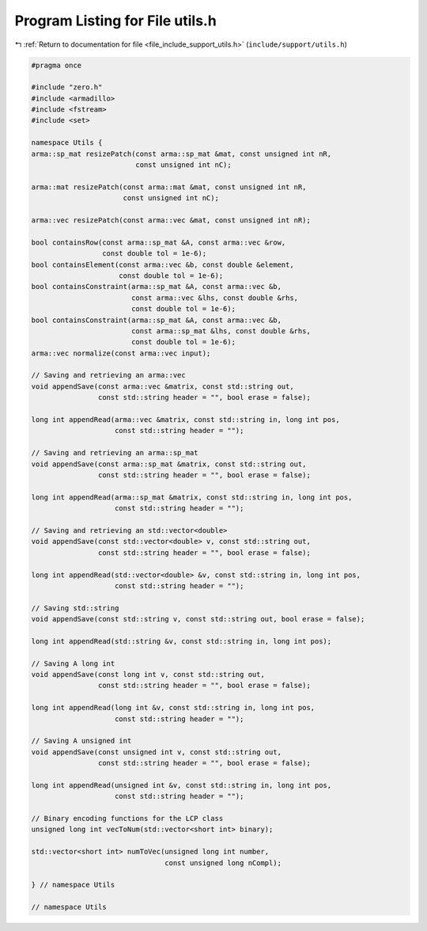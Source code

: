 
.. _program_listing_file_include_support_utils.h:

Program Listing for File utils.h
================================

|exhale_lsh| :ref:`Return to documentation for file <file_include_support_utils.h>` (``include/support/utils.h``)

.. |exhale_lsh| unicode:: U+021B0 .. UPWARDS ARROW WITH TIP LEFTWARDS

.. code-block:: cpp

   #pragma once
   
   #include "zero.h"
   #include <armadillo>
   #include <fstream>
   #include <set>
   
   namespace Utils {
   arma::sp_mat resizePatch(const arma::sp_mat &mat, const unsigned int nR,
                            const unsigned int nC);
   
   arma::mat resizePatch(const arma::mat &mat, const unsigned int nR,
                         const unsigned int nC);
   
   arma::vec resizePatch(const arma::vec &mat, const unsigned int nR);
   
   bool containsRow(const arma::sp_mat &A, const arma::vec &row,
                    const double tol = 1e-6);
   bool containsElement(const arma::vec &b, const double &element,
                        const double tol = 1e-6);
   bool containsConstraint(arma::sp_mat &A, const arma::vec &b,
                           const arma::vec &lhs, const double &rhs,
                           const double tol = 1e-6);
   bool containsConstraint(arma::sp_mat &A, const arma::vec &b,
                           const arma::sp_mat &lhs, const double &rhs,
                           const double tol = 1e-6);
   arma::vec normalize(const arma::vec input);
   
   // Saving and retrieving an arma::vec
   void appendSave(const arma::vec &matrix, const std::string out,
                   const std::string header = "", bool erase = false);
   
   long int appendRead(arma::vec &matrix, const std::string in, long int pos,
                       const std::string header = "");
   
   // Saving and retrieving an arma::sp_mat
   void appendSave(const arma::sp_mat &matrix, const std::string out,
                   const std::string header = "", bool erase = false);
   
   long int appendRead(arma::sp_mat &matrix, const std::string in, long int pos,
                       const std::string header = "");
   
   // Saving and retrieving an std::vector<double>
   void appendSave(const std::vector<double> v, const std::string out,
                   const std::string header = "", bool erase = false);
   
   long int appendRead(std::vector<double> &v, const std::string in, long int pos,
                       const std::string header = "");
   
   // Saving std::string
   void appendSave(const std::string v, const std::string out, bool erase = false);
   
   long int appendRead(std::string &v, const std::string in, long int pos);
   
   // Saving A long int
   void appendSave(const long int v, const std::string out,
                   const std::string header = "", bool erase = false);
   
   long int appendRead(long int &v, const std::string in, long int pos,
                       const std::string header = "");
   
   // Saving A unsigned int
   void appendSave(const unsigned int v, const std::string out,
                   const std::string header = "", bool erase = false);
   
   long int appendRead(unsigned int &v, const std::string in, long int pos,
                       const std::string header = "");
   
   // Binary encoding functions for the LCP class
   unsigned long int vecToNum(std::vector<short int> binary);
   
   std::vector<short int> numToVec(unsigned long int number,
                                   const unsigned long nCompl);
   
   } // namespace Utils
   
   // namespace Utils
